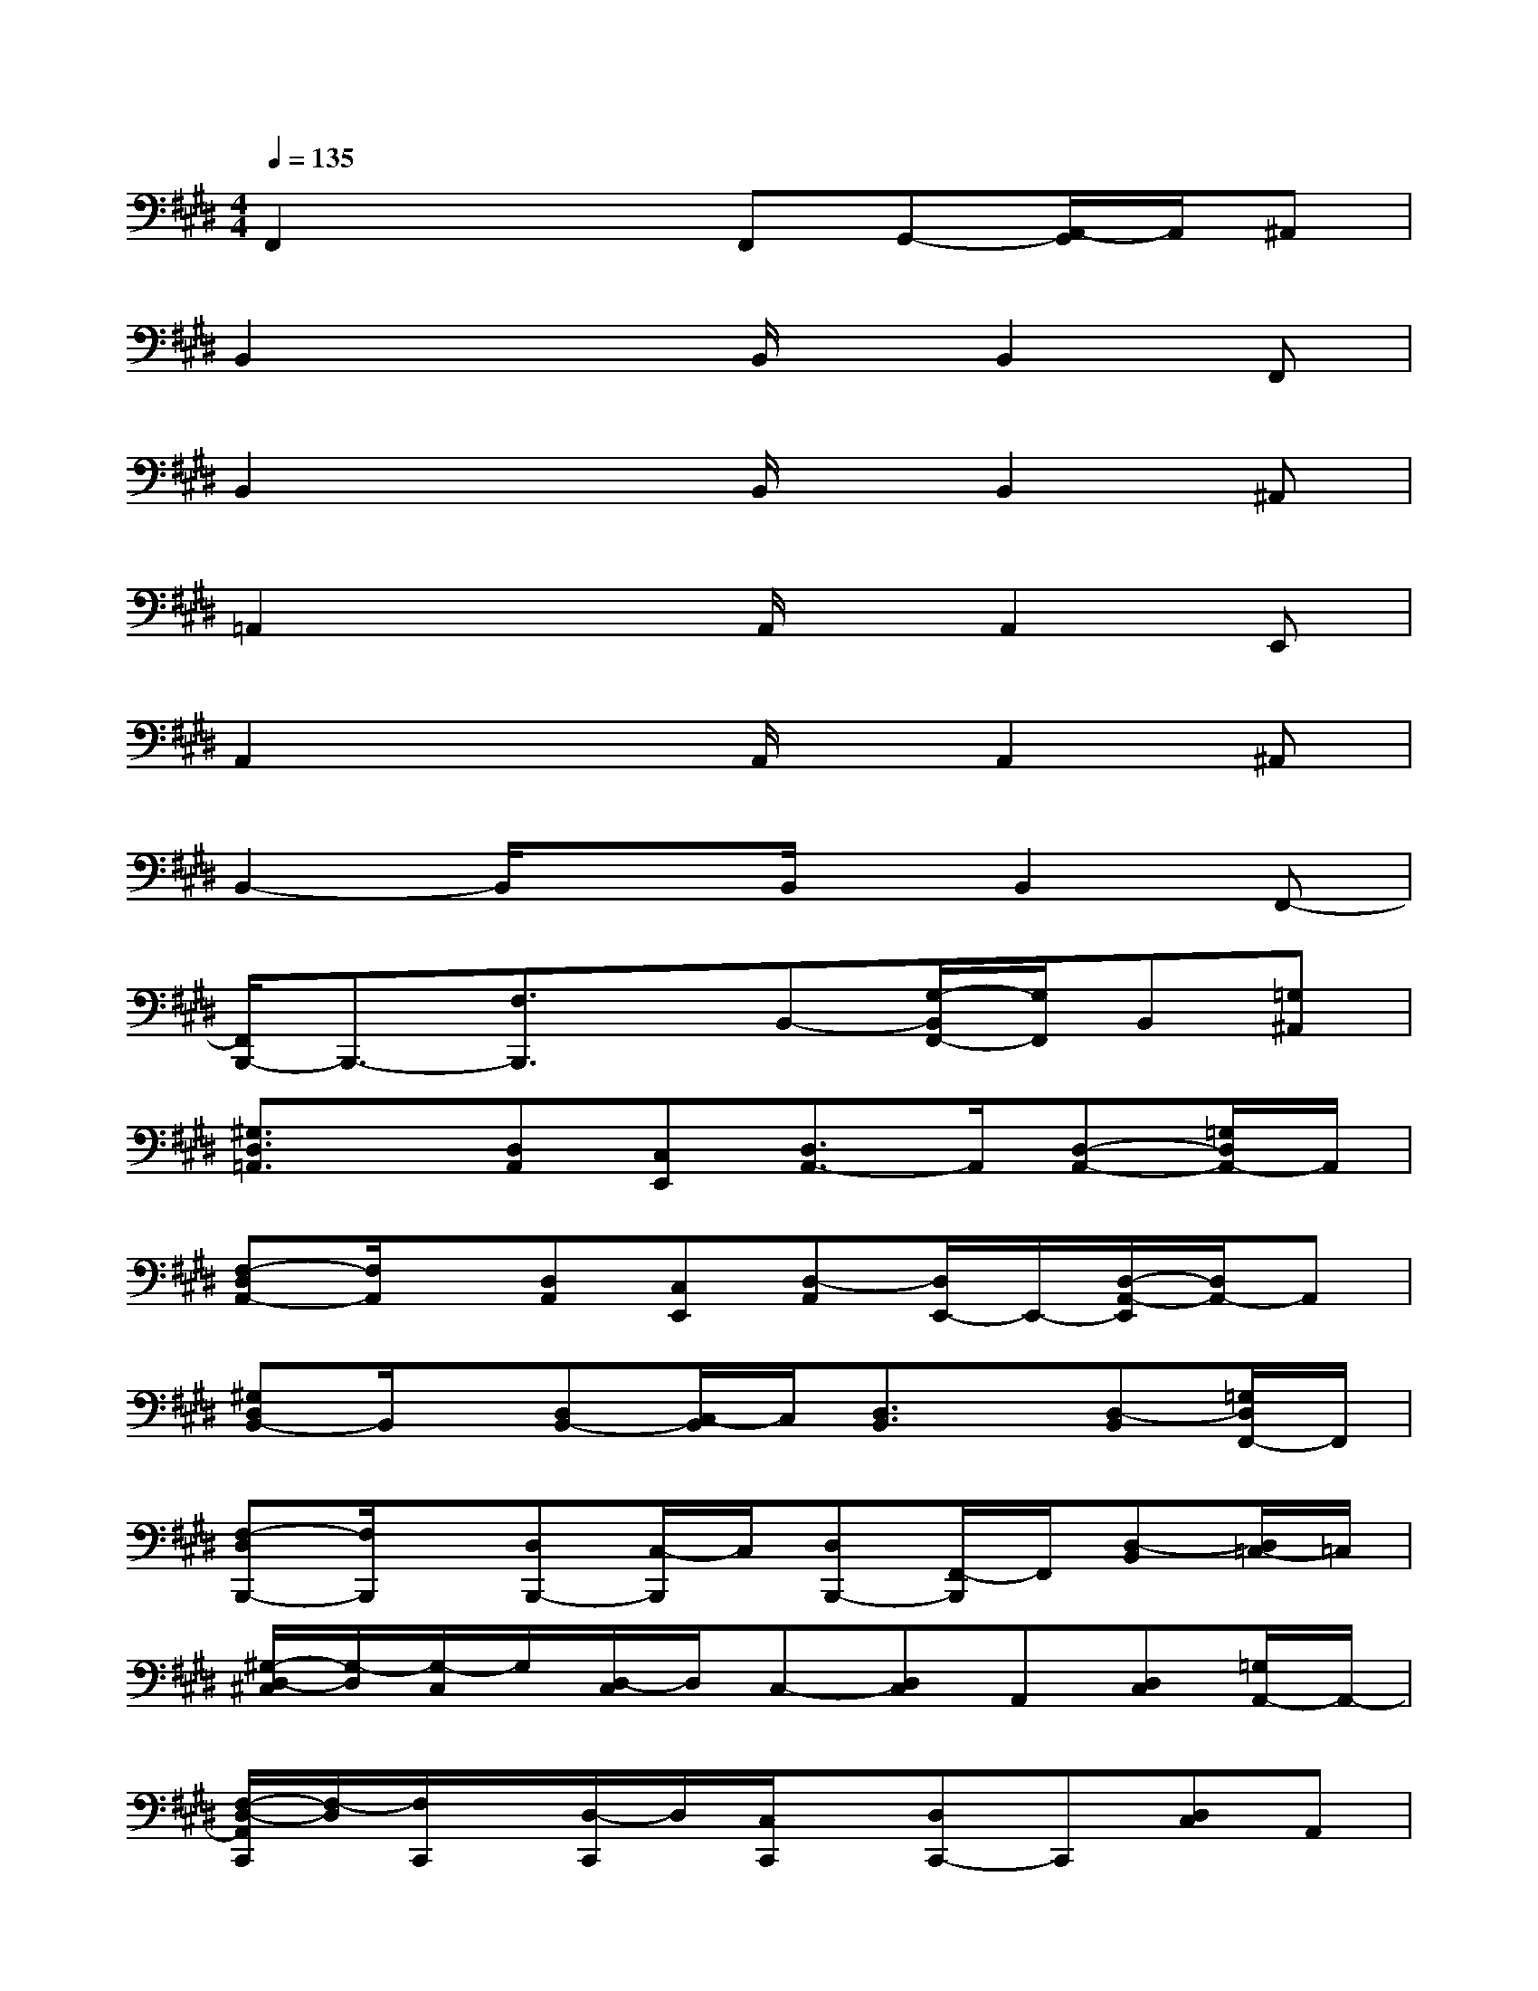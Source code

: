 X:1
T:
M:4/4
L:1/8
Q:1/4=135
K:E%4sharps
V:1
F,,2x2F,,G,,-[A,,/2-G,,/2]A,,/2^A,,|
B,,2x2B,,/2x/2B,,2F,,|
B,,2x2B,,/2x/2B,,2^A,,|
=A,,2x2A,,/2x/2A,,2E,,|
A,,2x2A,,/2x/2A,,2^A,,|
B,,2-B,,/2x3/2B,,/2x/2B,,2F,,-|
[F,,/2B,,,/2-]B,,,3/2-[F,3/2B,,,3/2]x/2B,,-[G,/2-B,,/2F,,/2-][G,/2F,,/2]B,,[=G,^A,,]|
[^G,3/2D,3/2=A,,3/2]x/2[D,A,,][C,E,,][D,3/2A,,3/2-]A,,/2[D,-A,,-][=G,/2D,/2A,,/2-]A,,/2|
[F,-D,A,,-][F,/2A,,/2]x/2[D,A,,][C,E,,][D,-A,,][D,/2E,,/2-]E,,/2-[D,/2-A,,/2-E,,/2][D,/2A,,/2-]A,,|
[^G,D,B,,-]B,,/2x/2[D,B,,-][C,/2-B,,/2]C,/2[D,3/2B,,3/2]x/2[D,-B,,][=G,/2D,/2F,,/2-]F,,/2|
[F,-D,B,,,-][F,/2B,,,/2]x/2[D,B,,,-][C,/2-B,,,/2]C,/2[D,B,,,-][F,,/2-B,,,/2]F,,/2[D,-B,,][D,/2=C,/2-]=C,/2|
[^G,/2-D,/2-^C,/2][G,/2-D,/2][G,/2-C,/2]G,/2[D,/2-C,/2]D,/2C,-[D,C,]A,,[D,C,][=G,/2A,,/2-]A,,/2-|
[F,/2-D,/2-A,,/2C,,/2][F,/2-D,/2][F,/2C,,/2]x/2[D,/2-C,,/2]D,/2[C,/2C,,/2]x/2[D,C,,-]C,,[D,C,]A,,|
[^G,/2-D,/2-B,,/2][G,/2-D,/2][G,/2-B,,/2]G,/2-[G,/2D,/2-B,,/2-][D,/2B,,/2][C,F,,][D,B,,-]B,,[D,B,,]B,,,|
D,[F,-A,,][F,/2C,/2-]C,/2[D,-A,,-][=G,/2-D,/2A,,/2]=G,/2-[=G,/2C,/2A,,/2-]A,,/2-[A,/2-D,/2A,,/2]A,/2[^G,A,,]|
[=G,-C,E,,-][=G,/2-C,/2E,,/2]=G,/2D,2[C,/2E,,/2]x/2[C,/2E,,/2-]E,,/2-[D,/2-E,,/2]D,3/2